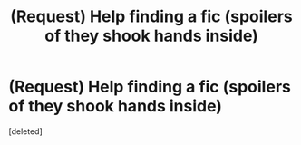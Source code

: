 #+TITLE: (Request) Help finding a fic (spoilers of they shook hands inside)

* (Request) Help finding a fic (spoilers of they shook hands inside)
:PROPERTIES:
:Score: 1
:DateUnix: 1482173410.0
:DateShort: 2016-Dec-19
:END:
[deleted]

